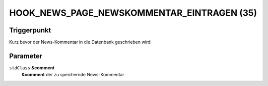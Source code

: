 HOOK_NEWS_PAGE_NEWSKOMMENTAR_EINTRAGEN (35)
===========================================

Triggerpunkt
""""""""""""

Kurz bevor der News-Kommentar in die Datenbank geschrieben wird

Parameter
"""""""""

``stdClass`` **&comment**
    **&comment** der zu speichernde News-Kommentar

